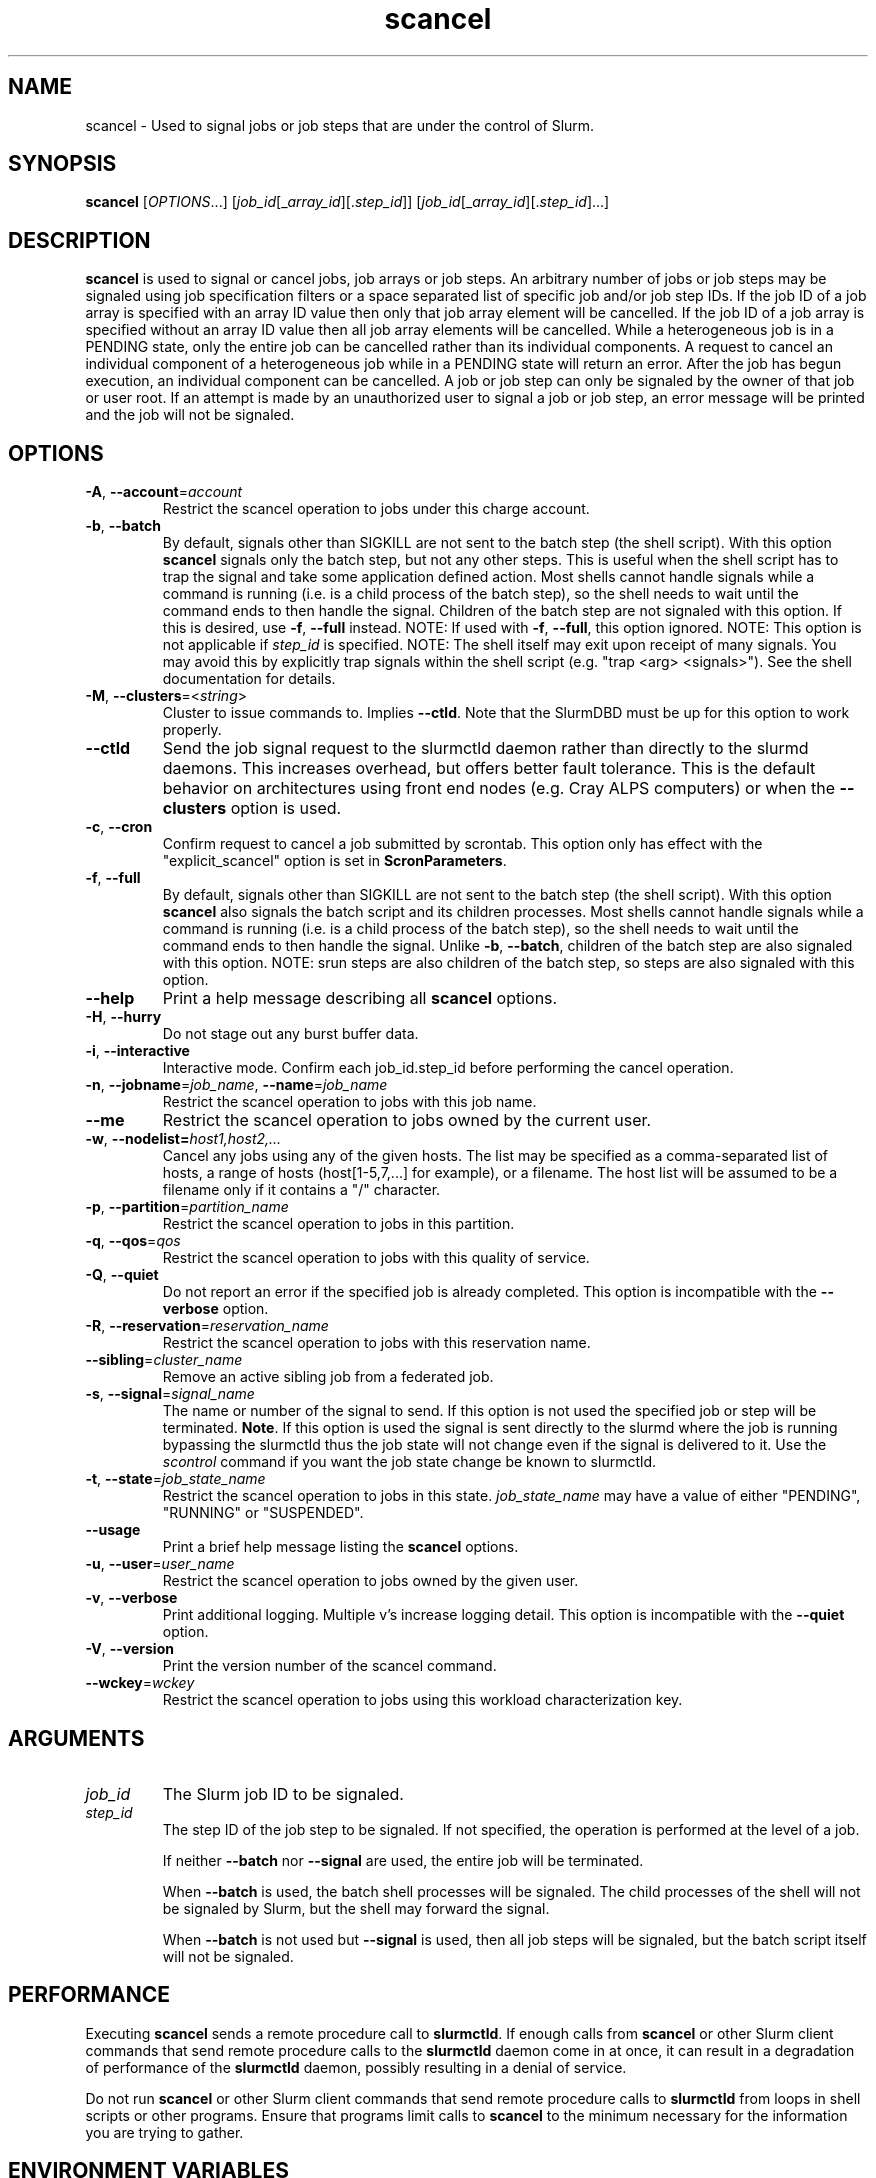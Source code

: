 .TH scancel "1" "Slurm Commands" "August 2022" "Slurm Commands"

.SH "NAME"
scancel \- Used to signal jobs or job steps that are under the control of Slurm.

.SH "SYNOPSIS"
\fBscancel\fR [\fIOPTIONS\fR...] [\fIjob_id\fR[_\fIarray_id\fR][.\fIstep_id\fR]] [\fIjob_id\fR[_\fIarray_id\fR][.\fIstep_id\fR]...]

.SH "DESCRIPTION"
\fBscancel\fR is used to signal or cancel jobs, job arrays or job steps.
An arbitrary number of jobs or job steps may be signaled using job
specification filters or a space separated list of specific job and/or
job step IDs.
If the job ID of a job array is specified with an array ID value then only that
job array element will be cancelled.
If the job ID of a job array is specified without an array ID value then all
job array elements will be cancelled.
While a heterogeneous job is in a PENDING state, only the entire job can be
cancelled rather than its individual components.
A request to cancel an individual component of a heterogeneous job while in
a PENDING state will return an error.
After the job has begun execution, an individual component can be cancelled.
A job or job step can only be signaled by the owner of that job or user root.
If an attempt is made by an unauthorized user to signal a job or job step, an
error message will be printed and the job will not be signaled.

.SH "OPTIONS"

.TP
\fB\-A\fR, \fB\-\-account\fR=\fIaccount\fR
Restrict the scancel operation to jobs under this charge account.
.IP

.TP
\fB\-b\fR, \fB\-\-batch\fR
By default, signals other than SIGKILL are not sent to the batch step (the shell
script). With this option \fBscancel\fR signals only the batch step, but not
any other steps.
This is useful when the shell script has to trap the signal and take some
application defined action.
Most shells cannot handle signals while a command is running (i.e. is a child
process of the batch step), so the shell needs to wait until the command ends to
then handle the signal.
Children of the batch step are not signaled with this option. If this is
desired, use \fB\-f\fR, \fB\-\-full\fR instead.
NOTE: If used with \fB\-f\fR, \fB\-\-full\fR, this option ignored.
NOTE: This option is not applicable if \fIstep_id\fR is specified.
NOTE: The shell itself may exit upon receipt of many signals.
You may avoid this by explicitly trap signals within the shell
script (e.g. "trap <arg> <signals>"). See the shell documentation
for details.
.IP

.TP
\fB\-M\fR, \fB\-\-clusters\fR=<\fIstring\fR>
Cluster to issue commands to. Implies \fB\-\-ctld\fR.
Note that the SlurmDBD must be up for this option to work properly.
.IP

.TP
\fB\-\-ctld\fR
Send the job signal request to the slurmctld daemon rather than directly to the
slurmd daemons. This increases overhead, but offers better fault tolerance.
This is the default behavior on architectures using front end nodes (e.g.
Cray ALPS computers) or when the \fB\-\-clusters\fR option is used.
.IP

.TP
\fB\-c\fR, \fB\-\-cron\fR
Confirm request to cancel a job submitted by scrontab.  This option only has
effect with the "explicit_scancel" option is set in \fBScronParameters\fR.
.IP

.TP
\fB\-f\fR, \fB\-\-full\fR
By default, signals other than SIGKILL are not sent to the batch step (the shell
script). With this option \fBscancel\fR also signals the batch script and its
children processes.
Most shells cannot handle signals while a command is running (i.e. is a child
process of the batch step), so the shell needs to wait until the command ends to
then handle the signal.
Unlike \fB\-b\fR, \fB\-\-batch\fR, children of the batch step
are also signaled with this option.
NOTE: srun steps are also children of the batch step, so steps are also signaled
with this option.
.IP

.TP
\fB\-\-help\fR
Print a help message describing all \fBscancel\fR options.
.IP

.TP
\fB\-H\fR, \fB\-\-hurry\fR
Do not stage out any burst buffer data.
.IP

.TP
\fB\-i\fR, \fB\-\-interactive\fR
Interactive mode. Confirm each job_id.step_id before performing the cancel operation.
.IP

.TP
\fB\-n\fR, \fB\-\-jobname\fR=\fIjob_name\fR, \fB\-\-name\fR=\fIjob_name\fR
Restrict the scancel operation to jobs with this job name.
.IP

.TP
\fB\-\-me\fR
Restrict the scancel operation to jobs owned by the current user.

.TP
\fB\-w\fR, \fB\-\-nodelist=\fIhost1,host2,...\fR
Cancel any jobs using any of the given hosts.  The list may be specified as
a comma\-separated list of hosts, a range of hosts (host[1\-5,7,...] for
example), or a filename. The host list will be assumed to be a filename only
if it contains a "/" character.
.IP

.TP
\fB\-p\fR, \fB\-\-partition\fR=\fIpartition_name\fR
Restrict the scancel operation to jobs in this partition.
.IP

.TP
\fB\-q\fR, \fB\-\-qos\fR=\fIqos\fR
Restrict the scancel operation to jobs with this quality of service.
.IP

.TP
\fB\-Q\fR, \fB\-\-quiet\fR
Do not report an error if the specified job is already completed.
This option is incompatible with the \fB\-\-verbose\fR option.
.IP

.TP
\fB\-R\fR, \fB\-\-reservation\fR=\fIreservation_name\fR
Restrict the scancel operation to jobs with this reservation name.
.IP

.TP
\fB\-\-sibling\fR=\fIcluster_name\fR
Remove an active sibling job from a federated job.
.IP

.TP
\fB\-s\fR, \fB\-\-signal\fR=\fIsignal_name\fR
The name or number of the signal to send.  If this option is not used
the specified job or step will be terminated. \fBNote\fR. If this option
is used the signal is sent directly to the slurmd where the job is
running bypassing the slurmctld thus the job state will not change even
if the signal is delivered to it. Use the \fIscontrol\fR command if
you want the job state change be known to slurmctld.
.IP

.TP
\fB\-t\fR, \fB\-\-state\fR=\fIjob_state_name\fR
Restrict the scancel operation to jobs in this
state. \fIjob_state_name\fR may have a value of either "PENDING",
"RUNNING" or "SUSPENDED".
.IP

.TP
\fB\-\-usage\fR
Print a brief help message listing the \fBscancel\fR options.
.IP

.TP
\fB\-u\fR, \fB\-\-user\fR=\fIuser_name\fR
Restrict the scancel operation to jobs owned by the given user.
.IP

.TP
\fB\-v\fR, \fB\-\-verbose\fR
Print additional logging. Multiple v's increase logging detail.
This option is incompatible with the \fB\-\-quiet\fR option.
.IP

.TP
\fB\-V\fR, \fB\-\-version\fR
Print the version number of the scancel command.
.IP

.TP
\fB\-\-wckey\fR=\fIwckey\fR
Restrict the scancel operation to jobs using this workload
characterization key.
.IP

.SH
ARGUMENTS

.TP
\fIjob_id\fP
The Slurm job ID to be signaled.
.IP

.TP
\fIstep_id\fP
The step ID of the job step to be signaled.
If not specified, the operation is performed at the level of a job.

If neither \fB\-\-batch\fR nor \fB\-\-signal\fR are used,
the entire job will be terminated.

When \fB\-\-batch\fR is used, the batch shell processes will be signaled.
The child processes of the shell will not be signaled by Slurm, but
the shell may forward the signal.

When \fB\-\-batch\fR is not used but \fB\-\-signal\fR is used,
then all job steps will be signaled, but the batch script itself
will not be signaled.
.IP

.SH "PERFORMANCE"
.PP
Executing \fBscancel\fR sends a remote procedure call to \fBslurmctld\fR. If
enough calls from \fBscancel\fR or other Slurm client commands that send remote
procedure calls to the \fBslurmctld\fR daemon come in at once, it can result in
a degradation of performance of the \fBslurmctld\fR daemon, possibly resulting
in a denial of service.
.PP
Do not run \fBscancel\fR or other Slurm client commands that send remote
procedure calls to \fBslurmctld\fR from loops in shell scripts or other
programs. Ensure that programs limit calls to \fBscancel\fR to the minimum
necessary for the information you are trying to gather.

.SH "ENVIRONMENT VARIABLES"
.PP
Some \fBscancel\fR options may be set via environment variables. These
environment variables, along with their corresponding options, are listed below.
(Note: Command line options will always override these settings.)

.TP 20
\fBSCANCEL_ACCOUNT\fR
\fB\-A\fR, \fB\-\-account\fR=\fIaccount\fR
.IP

.TP
\fBSCANCEL_BATCH\fR
\fB\-b, \-\-batch\fR
.IP

.TP
\fBSCANCEL_CTLD\fR
\fB\-\-ctld\fR
.IP

.TP
\fBSCANCEL_CRON\fR
\fB\-c, \-\-cron\fR
.IP

.TP
\fBSCANCEL_FULL\fR
\fB\-f, \-\-full\fR
.IP

.TP
\fBSCANCEL_HURRY\fR
\fB\-H\fR, \fB\-\-hurry\fR
.IP

.TP
\fBSCANCEL_INTERACTIVE\fR
\fB\-i\fR, \fB\-\-interactive\fR
.IP

.TP
\fBSCANCEL_NAME\fR
\fB\-n\fR, \fB\-\-name\fR=\fIjob_name\fR
.IP

.TP
\fBSCANCEL_PARTITION\fR
\fB\-p\fR, \fB\-\-partition\fR=\fIpartition_name\fR
.IP

.TP
\fBSCANCEL_QOS\fR
\fB\-q\fR, \fB\-\-qos\fR=\fIqos\fR
.IP

.TP
\fBSCANCEL_STATE\fR
\fB\-t\fR, \fB\-\-state\fR=\fIjob_state_name\fR
.IP

.TP
\fBSCANCEL_USER\fR
\fB\-u\fR, \fB\-\-user\fR=\fIuser_name\fR
.IP

.TP
\fBSCANCEL_VERBOSE\fR
\fB\-v\fR, \fB\-\-verbose\fR
.IP

.TP
\fBSCANCEL_WCKEY\fR
\fB\-\-wckey\fR=\fIwckey\fR
.IP

.TP
\fBSLURM_CONF\fR
The location of the Slurm configuration file.
.IP

.TP
\fBSLURM_CLUSTERS\fR
\fB\-M\fR, \fB\-\-clusters\fR
.IP

.TP
\fBSLURM_DEBUG_FLAGS\fR
Specify debug flags for scancel to use. See DebugFlags in the
\fBslurm.conf\fR(5) man page for a full list of flags. The environment
variable takes precedence over the setting in the slurm.conf.
.IP

.SH "NOTES"
.LP
If multiple filters are supplied (e.g. \fB\-\-partition\fR and \fB\-\-name\fR)
only the jobs satisfying all of the filtering options will be signaled.
.LP
Cancelling a job step will not result in the job being terminated.
The job must be cancelled to release a resource allocation.
.LP
To cancel a job, invoke \fBscancel\fR without \-\-signal option.  This
will send first a SIGCONT to all steps to eventually wake them up followed by
a SIGTERM, then wait the KillWait duration defined in the slurm.conf file
and finally if they have not terminated send a SIGKILL.  This gives
time for the running job/step(s) to clean up.
.LP
If a signal value of "KILL" is sent to an entire job, this will cancel
the active job steps but not cancel the job itself.
.LP
On Cray systems, all signals \fBexcept\fR
SIGCHLD, SIGCONT, SIGSTOP, SIGTSTP, SIGTTIN, SIGTTOU, SIGURG, or SIGWINCH
cause the ALPS reservation to be released.
The job however will not be terminated except in the case of SIGKILL and
may then be used for post processing.

.SH "AUTHORIZATION"

When using SlurmDBD, users who have an AdminLevel defined (Operator
or Admin) and users who are account coordinators are given the
authority to invoke scancel on other users jobs.

.SH "EXAMPLES"
.IP

.TP
Send SIGTERM to steps 1 and 3 of job 1234:
.IP
.nf
$ scancel \-\-signal=TERM 1234.1 1234.3
.fi

.TP
Cancel job 1234 along with all of its steps:
.IP
.nf
$ scancel 1234
.fi

.TP
Send SIGKILL to all steps of job 1235, but do not cancel the job itself:
.IP
.nf
$ scancel \-\-signal=KILL 1235
.fi

.TP
Send SIGUSR1 to the batch shell processes of job 1236:
.IP
.nf
$ scancel \-\-signal=USR1 \-\-batch 1236
.fi

.TP
Cancel all pending jobs belonging to user "bob" in partition "debug":
.IP
.nf
$ scancel \-\-state=PENDING \-\-user=bob \-\-partition=debug
.fi

.TP
Cancel only array ID 4 of job array 1237
.IP
.nf
$ scancel 1237_4
.fi

.SH "COPYING"
Copyright (C) 2002\-2007 The Regents of the University of California.
Produced at Lawrence Livermore National Laboratory (cf, DISCLAIMER).
.br
Copyright (C) 2008\-2011 Lawrence Livermore National Security.
.br
Copyright (C) 2010\-2022 SchedMD LLC.
.LP
This file is part of Slurm, a resource management program.
For details, see <https://slurm.schedmd.com/>.
.LP
Slurm is free software; you can redistribute it and/or modify it under
the terms of the GNU General Public License as published by the Free
Software Foundation; either version 2 of the License, or (at your option)
any later version.
.LP
Slurm is distributed in the hope that it will be useful, but WITHOUT ANY
WARRANTY; without even the implied warranty of MERCHANTABILITY or FITNESS
FOR A PARTICULAR PURPOSE.  See the GNU General Public License for more
details.

.SH "SEE ALSO"
\fBslurm_kill_job\fR (3), \fBslurm_kill_job_step\fR (3)
